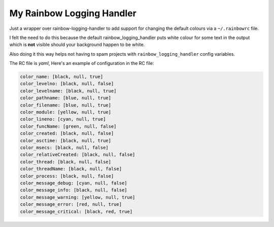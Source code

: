 ==========================
My Rainbow Logging Handler
==========================

Just a wrapper over rainbow-logging-handler to add support for changing
the default colours via a ``~/.rainbowrc`` file.

I felt the need to do this because the default rainbow_logging_handler puts
white colour for some text in the output which is **not** visible should your
background happen to be white.

Also doing it this way helps not having to spam projects with
``rainbow_logging_handler`` config variables.

The RC file is *yaml*,
Here's an example of configuration in the RC file:

.. code:: yaml

    color_name: [black, null, true]
    color_levelno: [black, null, false]
    color_levelname: [black, null, true]
    color_pathname: [blue, null, true]
    color_filename: [blue, null, true]
    color_module: [yellow, null, true]
    color_lineno: [cyan, null, true]
    color_funcName: [green, null, false]
    color_created: [black, null, false]
    color_asctime: [black, null, true]
    color_msecs: [black, null, false]
    color_relativeCreated: [black, null, false]
    color_thread: [black, null, false]
    color_threadName: [black, null, false]
    color_process: [black, null, false]
    color_message_debug: [cyan, null, false]
    color_message_info: [black, null, false]
    color_message_warning: [yellow, null, true]
    color_message_error: [red, null, true]
    color_message_critical: [black, red, true]
